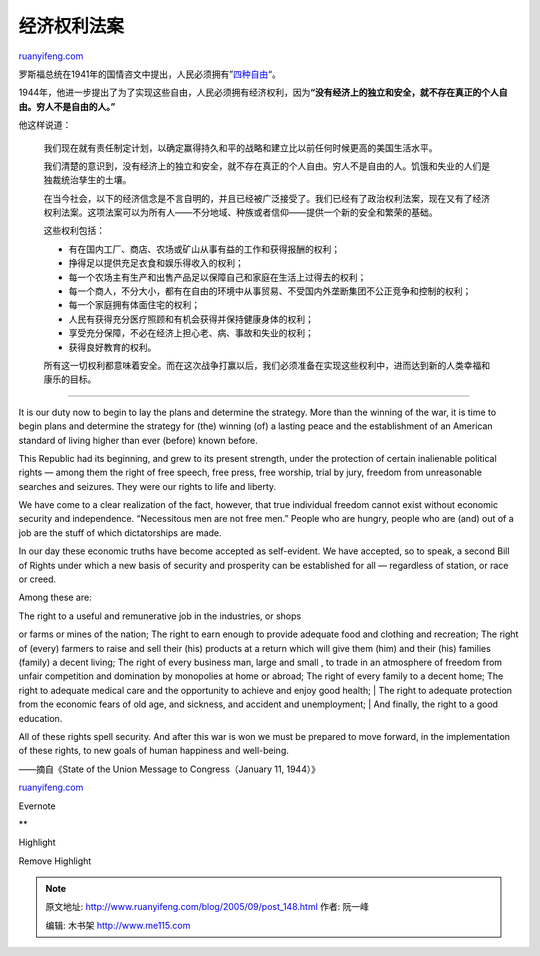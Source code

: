 .. _200509_post_148:

经济权利法案
===============================

`ruanyifeng.com <http://www.ruanyifeng.com/blog/2005/09/post_148.html>`__

罗斯福总统在1941年的国情咨文中提出，人民必须拥有”\ `四种自由 <http://www.ruanyifeng.com/blog/2005/08/post_144.html>`__\ “。

1944年，他进一步提出了为了实现这些自由，人民必须拥有经济权利，因为\ **“没有经济上的独立和安全，就不存在真正的个人自由。穷人不是自由的人。”**

他这样说道：

    我们现在就有责任制定计划，以确定赢得持久和平的战略和建立比以前任何时候更高的美国生活水平。

    我们清楚的意识到，没有经济上的独立和安全，就不存在真正的个人自由。穷人不是自由的人。饥饿和失业的人们是独裁统治孳生的土壤。

    在当今社会，以下的经济信念是不言自明的，并且已经被广泛接受了。我们已经有了政治权利法案，现在又有了经济权利法案。这项法案可以为所有人——不分地域、种族或者信仰——提供一个新的安全和繁荣的基础。

    这些权利包括：

    -  有在国内工厂、商店、农场或矿山从事有益的工作和获得报酬的权利；
    -  挣得足以提供充足衣食和娱乐得收入的权利；
    -  每一个农场主有生产和出售产品足以保障自己和家庭在生活上过得去的权利；
    -  每一个商人，不分大小，都有在自由的环境中从事贸易、不受国内外垄断集团不公正竞争和控制的权利；
    -  每一个家庭拥有体面住宅的权利；
    -  人民有获得充分医疗照顾和有机会获得并保持健康身体的权利；
    -  享受充分保障，不必在经济上担心老、病、事故和失业的权利；
    -  获得良好教育的权利。

    所有这一切权利都意味着安全。而在这次战争打赢以后，我们必须准备在实现这些权利中，进而达到新的人类幸福和康乐的目标。


============================================

It is our duty now to begin to lay the plans and determine the strategy.
More than the winning of the war, it is time to begin plans and
determine the strategy for (the) winning (of) a lasting peace and the
establishment of an American standard of living higher than ever
(before) known before.

This Republic had its beginning, and grew to its present strength, under
the protection of certain inalienable political rights — among them the
right of free speech, free press, free worship, trial by jury, freedom
from unreasonable searches and seizures. They were our rights to life
and liberty.

We have come to a clear realization of the fact, however, that true
individual freedom cannot exist without economic security and
independence. “Necessitous men are not free men.” People who are hungry,
people who are (and) out of a job are the stuff of which dictatorships
are made.

In our day these economic truths have become accepted as self-evident.
We have accepted, so to speak, a second Bill of Rights under which a new
basis of security and prosperity can be established for all — regardless
of station, or race or creed.

Among these are:

| The right to a useful and remunerative job in the industries, or shops
or farms or mines of the nation; The right to earn enough to provide
adequate food and clothing and recreation; The right of (every) farmers
to raise and sell their (his) products at a return which will give them
(him) and their (his) families (family) a decent living; The right of
every business man, large and small , to trade in an atmosphere of
freedom from unfair competition and domination by monopolies at home or
abroad; The right of every family to a decent home; The right to
adequate medical care and the opportunity to achieve and enjoy good
health;
|  The right to adequate protection from the economic fears of old age,
and sickness, and accident and unemployment;
|  And finally, the right to a good education.

All of these rights spell security. And after this war is won we must be
prepared to move forward, in the implementation of these rights, to new
goals of human happiness and well-being.

——摘自《State of the Union Message to Congress（January 11, 1944）》

`ruanyifeng.com <http://www.ruanyifeng.com/blog/2005/09/post_148.html>`__

Evernote

**

Highlight

Remove Highlight

.. note::
    原文地址: http://www.ruanyifeng.com/blog/2005/09/post_148.html 
    作者: 阮一峰 

    编辑: 木书架 http://www.me115.com